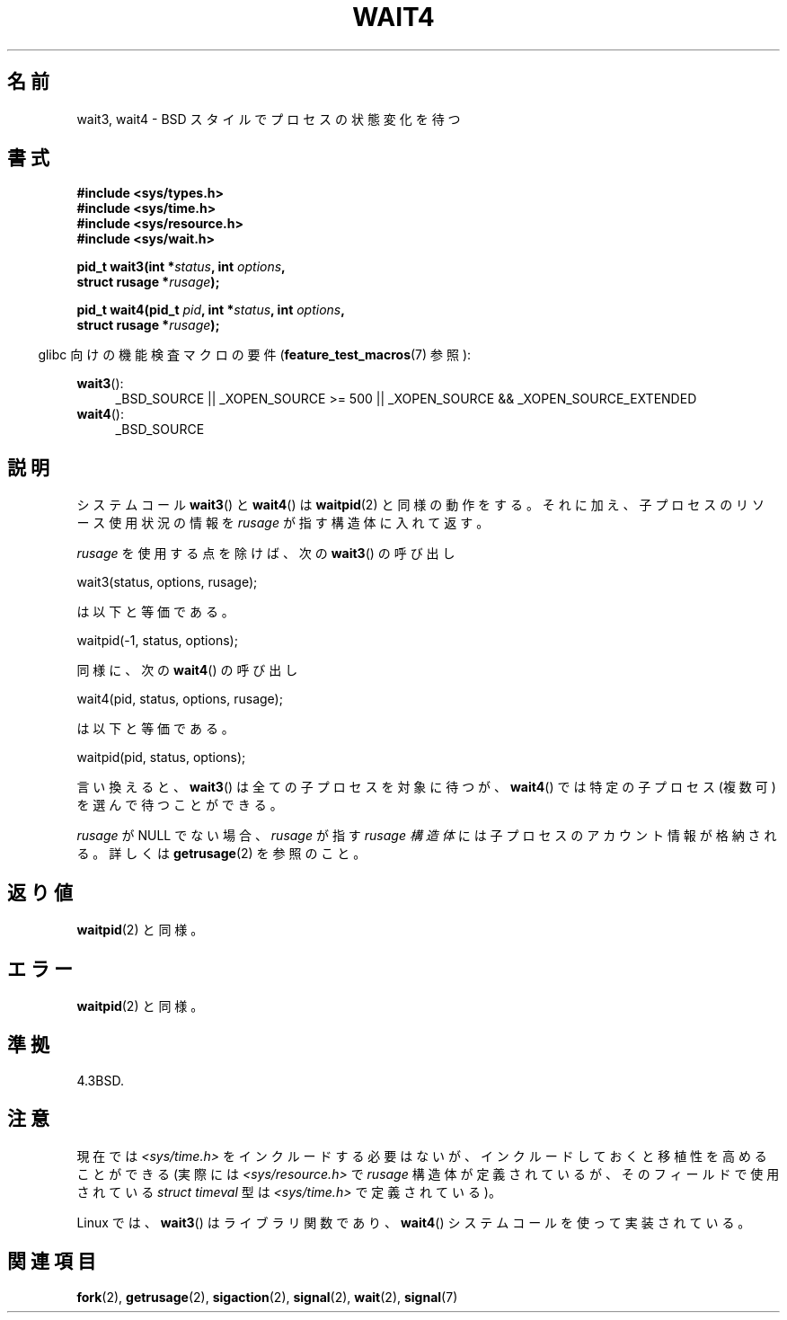 .\" Hey Emacs! This file is -*- nroff -*- source.
.\"
.\" Copyright (c) 1993 by Thomas Koenig (ig25@rz.uni-karlsruhe.de)
.\" and Copyright (c) 2004 by Michael Kerrisk (mtk.manpages@gmail.com)
.\"
.\" Permission is granted to make and distribute verbatim copies of this
.\" manual provided the copyright notice and this permission notice are
.\" preserved on all copies.
.\"
.\" Permission is granted to copy and distribute modified versions of this
.\" manual under the conditions for verbatim copying, provided that the
.\" entire resulting derived work is distributed under the terms of a
.\" permission notice identical to this one.
.\"
.\" Since the Linux kernel and libraries are constantly changing, this
.\" manual page may be incorrect or out-of-date.  The author(s) assume no
.\" responsibility for errors or omissions, or for damages resulting from
.\" the use of the information contained herein.  The author(s) may not
.\" have taken the same level of care in the production of this manual,
.\" which is licensed free of charge, as they might when working
.\" professionally.
.\"
.\" Formatted or processed versions of this manual, if unaccompanied by
.\" the source, must acknowledge the copyright and authors of this work.
.\" License.
.\"
.\" Modified Sat Jul 24 13:32:44 1993 by Rik Faith (faith@cs.unc.edu)
.\" Modified Mon Jun 23 14:09:52 1997 by aeb - add EINTR.
.\" Modified Tue Jul  7 12:26:42 1998 by aeb - changed return value wait3
.\" Modified 2004-11-11, Michael Kerrisk <mtk.manpages@gmail.com>
.\"	Rewrote much of this page, and removed much duplicated text,
.\"		replacing with pointers to wait.2
.\"
.\"*******************************************************************
.\"
.\" This file was generated with po4a. Translate the source file.
.\"
.\"*******************************************************************
.TH WAIT4 2 2010\-09\-20 Linux "Linux Programmer's Manual"
.SH 名前
wait3, wait4 \- BSD スタイルでプロセスの状態変化を待つ
.SH 書式
.nf
\fB#include <sys/types.h>\fP
\fB#include <sys/time.h>\fP
\fB#include <sys/resource.h>\fP
\fB#include <sys/wait.h>\fP
.sp
\fBpid_t wait3(int *\fP\fIstatus\fP\fB, int \fP\fIoptions\fP\fB,\fP
\fB            struct rusage *\fP\fIrusage\fP\fB);\fP
.sp
\fBpid_t wait4(pid_t \fP\fIpid\fP\fB, int *\fP\fIstatus\fP\fB, int \fP\fIoptions\fP\fB,\fP
\fB            struct rusage *\fP\fIrusage\fP\fB);\fP
.fi
.sp
.in -4n
glibc 向けの機能検査マクロの要件 (\fBfeature_test_macros\fP(7)  参照):
.in
.sp
.ad l
\fBwait3\fP():
.RS 4
_BSD_SOURCE || _XOPEN_SOURCE\ >=\ 500 || _XOPEN_SOURCE\ &&\ _XOPEN_SOURCE_EXTENDED
.RE
.br
\fBwait4\fP():
.RS 4
_BSD_SOURCE
.RE
.ad
.SH 説明
システムコール \fBwait3\fP()  と \fBwait4\fP()  は \fBwaitpid\fP(2)
と同様の動作をする。それに加え、子プロセスのリソース使用状況の情報を \fIrusage\fP が指す構造体に入れて返す。
.PP
\fIrusage\fP を使用する点を除けば、次の \fBwait3\fP()  の呼び出し
.nf

    wait3(status, options, rusage);

.fi
は以下と等価である。
.nf

    waitpid(\-1, status, options);

.fi
同様に、次の \fBwait4\fP()  の呼び出し
.nf

    wait4(pid, status, options, rusage);

.fi
は以下と等価である。
.nf

    waitpid(pid, status, options);

.fi
言い換えると、 \fBwait3\fP()  は全ての子プロセスを対象に待つが、 \fBwait4\fP()  では特定の子プロセス (複数可)
を選んで待つことができる。
.PP
\fIrusage\fP が NULL でない場合、 \fIrusage\fP が指す \fIrusage 構造体\fP には子プロセスのアカウント情報が格納される。
詳しくは \fBgetrusage\fP(2)  を参照のこと。
.SH 返り値
\fBwaitpid\fP(2)  と同様。
.SH エラー
\fBwaitpid\fP(2)  と同様。
.SH 準拠
4.3BSD.
.SH 注意
現在では \fI<sys/time.h>\fP をインクルードする必要はないが、インクルードしておくと 移植性を高めることができる (実際には
\fI<sys/resource.h>\fP で \fIrusage\fP 構造体が定義されているが、そのフィールドで使用されている
\fIstruct timeval\fP 型は \fI<sys/time.h>\fP で定義されている)。

Linux では、 \fBwait3\fP()  はライブラリ関数であり、 \fBwait4\fP()  システムコールを使って実装されている。
.SH 関連項目
\fBfork\fP(2), \fBgetrusage\fP(2), \fBsigaction\fP(2), \fBsignal\fP(2), \fBwait\fP(2),
\fBsignal\fP(7)
